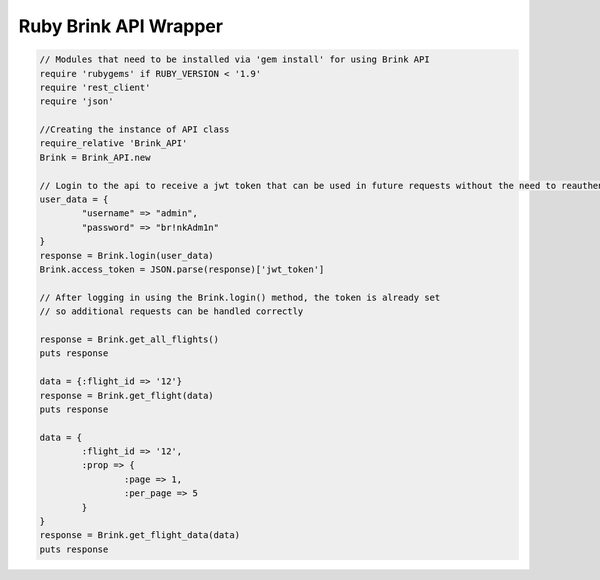 Ruby Brink API Wrapper
----------------------

.. code-block:: javascript

	// Modules that need to be installed via 'gem install' for using Brink API
	require 'rubygems' if RUBY_VERSION < '1.9'
	require 'rest_client'
	require 'json'
	
	//Creating the instance of API class
	require_relative 'Brink_API'
	Brink = Brink_API.new
	
	// Login to the api to receive a jwt token that can be used in future requests without the need to reauthenticate
	user_data = {
		"username" => "admin",
		"password" => "br!nkAdm1n"
	}
	response = Brink.login(user_data)
	Brink.access_token = JSON.parse(response)['jwt_token']
	
	// After logging in using the Brink.login() method, the token is already set 
	// so additional requests can be handled correctly
	
	response = Brink.get_all_flights()
	puts response

	data = {:flight_id => '12'}
	response = Brink.get_flight(data)
	puts response

	data = {
		:flight_id => '12',
		:prop => {
			:page => 1,
			:per_page => 5
		}
	}
	response = Brink.get_flight_data(data)
	puts response